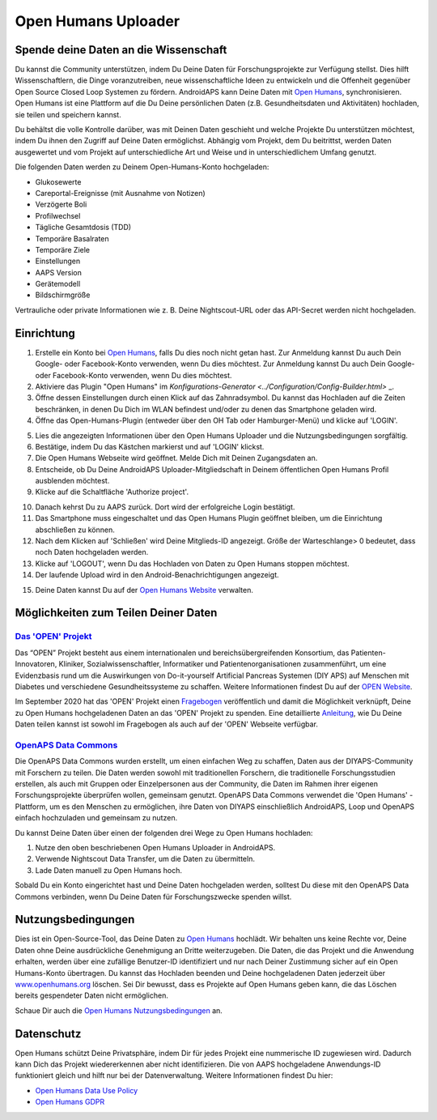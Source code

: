 Open Humans Uploader
****************************************
Spende deine Daten an die Wissenschaft
========================================
Du kannst die Community unterstützen, indem Du Deine Daten für Forschungsprojekte zur Verfügung stellst. Dies hilft Wissenschaftlern, die Dinge voranzutreiben, neue wissenschaftliche Ideen zu entwickeln und die Offenheit gegenüber Open Source Closed Loop Systemen zu fördern.
AndroidAPS kann Deine Daten mit `Open Humans <https://www.openhumans.org>`_, synchronisieren. Open Humans ist eine Plattform auf die Du Deine persönlichen Daten (z.B. Gesundheitsdaten und Aktivitäten) hochladen, sie teilen und speichern kannst. 

Du behältst die volle Kontrolle darüber, was mit Deinen Daten geschieht und welche Projekte Du unterstützen möchtest, indem Du ihnen den Zugriff auf Deine Daten ermöglichst. Abhängig vom Projekt, dem Du beitrittst, werden Daten ausgewertet und vom Projekt auf unterschiedliche Art und Weise und in unterschiedlichem Umfang genutzt.

Die folgenden Daten werden zu Deinem Open-Humans-Konto hochgeladen: 

* Glukosewerte
* Careportal-Ereignisse (mit Ausnahme von Notizen)
* Verzögerte Boli
* Profilwechsel
* Tägliche Gesamtdosis (TDD)
* Temporäre Basalraten
* Temporäre Ziele
* Einstellungen
* AAPS Version
* Gerätemodell 
* Bildschirmgröße

Vertrauliche oder private Informationen wie z. B. Deine Nightscout-URL oder das API-Secret werden nicht hochgeladen.

Einrichtung
========================================
1. Erstelle ein Konto bei `Open Humans <https://www.openhumans.org>`_, falls Du dies noch nicht getan hast. Zur Anmeldung kannst Du auch Dein Google- oder Facebook-Konto verwenden, wenn Du dies möchtest. Zur Anmeldung kannst Du auch Dein Google- oder Facebook-Konto verwenden, wenn Du dies möchtest.
2. Aktiviere das Plugin "Open Humans" im `Konfigurations-Generator <../Configuration/Config-Builder.html>` _.
3. Öffne dessen Einstellungen durch einen Klick auf das Zahnradsymbol. Du kannst das Hochladen auf die Zeiten beschränken, in denen Du Dich im WLAN befindest und/oder zu denen das Smartphone geladen wird. 
4. Öffne das Open-Humans-Plugin (entweder über den OH Tab oder Hamburger-Menü) und klicke auf 'LOGIN'.

.. image:: ../images/OHUploader1.png
  :alt: Open Humans Konfigurations-Generator
    
5. Lies die angezeigten Informationen über den Open Humans Uploader und die Nutzungsbedingungen sorgfältig. 
6. Bestätige, indem Du das Kästchen markierst und auf 'LOGIN' klickst.
7. Die Open Humans Webseite wird geöffnet. Melde Dich mit Deinen Zugangsdaten an.
8. Entscheide, ob Du Deine AndroidAPS Uploader-Mitgliedschaft in Deinem öffentlichen Open Humans Profil ausblenden möchtest.
9. Klicke auf die Schaltfläche 'Authorize project'.

.. image:: ../images/OHUploader2.png
  :alt: Open Humans Nutzungsbedingungen + Login

10. Danach kehrst Du zu AAPS zurück. Dort wird der erfolgreiche Login bestätigt.
11. Das Smartphone muss eingeschaltet und das Open Humans Plugin geöffnet bleiben, um die Einrichtung abschließen zu können.
12. Nach dem Klicken auf 'Schließen' wird Deine Mitglieds-ID angezeigt. Größe der Warteschlange> 0 bedeutet, dass noch Daten hochgeladen werden.
13. Klicke auf 'LOGOUT', wenn Du das Hochladen von Daten zu Open Humans stoppen möchtest.
14. Der laufende Upload wird in den Android-Benachrichtigungen angezeigt.

.. image:: ../images/OHUploader3.png
  :alt: Open Humans Einrichtung beenden

15. Deine Daten kannst Du auf der `Open Humans Website <https://www.openhumans.org>`_ verwalten.

.. image:: ../images/OHWeb.png
  :alt: Open Humans Datenverwaltung
     
Möglichkeiten zum Teilen Deiner Daten
========================================
`Das 'OPEN' Projekt <https://open-diabetes.eu/de//>`_
---------------------------------------------------------------------------------------  
Das “OPEN” Projekt besteht aus einem internationalen und bereichsübergreifenden Konsortium, das Patienten-Innovatoren, Kliniker, Sozialwissenschaftler, Informatiker und Patientenorganisationen zusammenführt, um eine Evidenzbasis rund um die Auswirkungen von Do-it-yourself Artificial Pancreas Systemen (DIY APS) auf Menschen mit Diabetes und verschiedene Gesundheitssysteme zu schaffen. Weitere Informationen findest Du auf der `OPEN Website <https://www.open-diabetes.eu/>`_.

Im September 2020 hat das 'OPEN' Projekt einen `Fragebogen <https://survey.open-diabetes.eu/>`_ veröffentlich und damit die Möglichkeit verknüpft, Deine zu Open Humans hochgeladenen Daten an das 'OPEN' Projekt zu spenden. Eine detaillierte `Anleitung <https://open-diabetes.eu/en/open-survey/survey-tutorials/>`_, wie Du Deine Daten teilen kannst ist sowohl im Fragebogen als auch auf der 'OPEN' Webseite verfügbar.


`OpenAPS Data Commons <https://www.openhumans.org/activity/openaps-data-commons/>`_
---------------------------------------------------------------------------------------  
Die OpenAPS Data Commons wurden erstellt, um einen einfachen Weg zu schaffen, Daten aus der DIYAPS-Community mit Forschern zu teilen. Die Daten werden sowohl mit traditionellen Forschern, die traditionelle Forschungsstudien erstellen, als auch mit Gruppen oder Einzelpersonen aus der Community, die Daten im Rahmen ihrer eigenen Forschungsprojekte überprüfen wollen, gemeinsam genutzt. OpenAPS Data Commons verwendet die 'Open Humans' -Plattform, um es den Menschen zu ermöglichen, ihre Daten von DIYAPS einschließlich AndroidAPS, Loop und OpenAPS einfach hochzuladen und gemeinsam zu nutzen. 

Du kannst Deine Daten über einen der folgenden drei Wege zu Open Humans hochladen: 

1. Nutze den oben beschriebenen Open Humans Uploader in AndroidAPS.
2. Verwende Nightscout Data Transfer, um die Daten zu übermitteln.
3. Lade Daten manuell zu Open Humans hoch. 

Sobald Du ein Konto eingerichtet hast und Deine Daten hochgeladen werden, solltest Du diese mit den OpenAPS Data Commons verbinden, wenn Du Deine Daten für Forschungszwecke spenden willst.

Nutzungsbedingungen
========================================
Dies ist ein Open-Source-Tool, das Deine Daten zu `Open Humans <https://www.openhumans.org>`_ hochlädt. Wir behalten uns keine Rechte vor, Deine Daten ohne Deine ausdrückliche Genehmigung an Dritte weiterzugeben. Die Daten, die das Projekt und die Anwendung erhalten, werden über eine zufällige Benutzer-ID identifiziert und nur nach Deiner Zustimmung sicher auf ein Open Humans-Konto übertragen.
Du kannst das Hochladen beenden und Deine hochgeladenen Daten jederzeit über `www.openhumans.org <https://www.openhumans.org>`_ löschen. Sei Dir bewusst, dass es Projekte auf Open Humans geben kann, die das Löschen bereits gespendeter Daten nicht ermöglichen.

Schaue Dir auch die `Open Humans Nutzungsbedingungen <https://www.openhumans.org/terms/>`_ an.

Datenschutz
========================================
Open Humans schützt Deine Privatsphäre, indem Dir für jedes Projekt eine nummerische ID zugewiesen wird. Dadurch kann Dich das Projekt wiedererkennen aber nicht identifizieren. Die von AAPS hochgeladene Anwendungs-ID funktioniert gleich und hilft nur bei der Datenverwaltung. Weitere Informationen findest Du hier:

* `Open Humans Data Use Policy <https://www.openhumans.org/data-use/>`_
* `Open Humans GDPR <https://www.openhumans.org/gdpr/>`_


